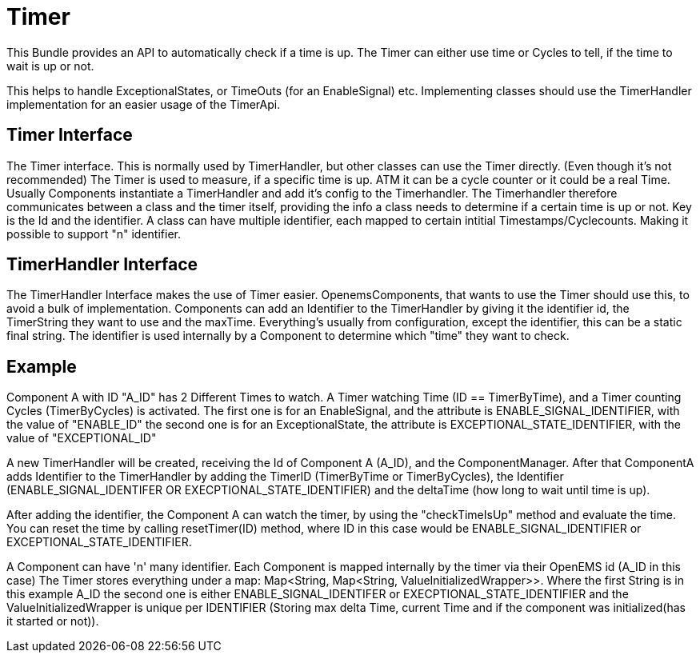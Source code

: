 = Timer

This Bundle provides an API to automatically check if a time is up.
The Timer can either use time or Cycles to tell, if the time to wait is up or not.

This helps to handle ExceptionalStates, or TimeOuts (for an EnableSignal) etc.
Implementing classes should use the TimerHandler implementation for an easier usage of the TimerApi.

== Timer Interface

The Timer interface.
This is normally used by TimerHandler, but other classes can use the Timer directly.
(Even though it's not recommended) The Timer is used to measure, if a specific time is up.
ATM it can be a cycle counter or it could be a real Time.
Usually Components instantiate a TimerHandler and add it's config to the Timerhandler.
The Timerhandler therefore communicates between a class and the timer itself, providing the info a class needs to determine if a certain time is up or not.
Key is the Id and the identifier.
A class can have multiple identifier, each mapped to certain intitial Timestamps/Cyclecounts.
Making it possible to support "n" identifier.

== TimerHandler Interface

The TimerHandler Interface makes the use of Timer easier.
OpenemsComponents, that wants to use the Timer should use this, to avoid a bulk of implementation.
Components can add an Identifier to the TimerHandler by giving it the identifier id, the TimerString they want to use and the maxTime.
Everything's usually from configuration, except the identifier, this can be a static final string.
The identifier is used internally by a Component to determine which "time" they want to check.

== Example

Component A with ID "A_ID" has 2 Different Times to watch.
A Timer watching Time (ID == TimerByTime), and a Timer counting Cycles (TimerByCycles) is activated.
The first one is for an EnableSignal, and the attribute is ENABLE_SIGNAL_IDENTIFIER, with the value of "ENABLE_ID" the second one is for an ExceptionalState, the attribute is EXCEPTIONAL_STATE_IDENTIFIER, with the value of "EXCEPTIONAL_ID"

A new TimerHandler will be created, receiving the Id of Component A (A_ID), and the ComponentManager.
After that ComponentA adds Identifier to the TimerHandler by adding the TimerID (TimerByTime or TimerByCycles), the Identifier (ENABLE_SIGNAL_IDENTIFER OR EXECPTIONAL_STATE_IDENTIFIER) and the deltaTime (how long to wait until time is up).

After adding the identifier, the Component A can watch the timer, by using the "checkTimeIsUp" method and evaluate the time.
You can reset the time by calling resetTimer(ID) method, where ID in this case would be ENABLE_SIGNAL_IDENTIFIER or EXCEPTIONAL_STATE_IDENTIFIER.

A Component can have 'n' many identifier.
Each Component is mapped internally by the timer via their OpenEMS id (A_ID in this case) The Timer stores everything under a map: Map<String, Map<String, ValueInitializedWrapper>>.
Where the first String is in this example A_ID the second one is either ENABLE_SIGNAL_IDENTIFER or EXECPTIONAL_STATE_IDENTIFIER and the ValueInitializedWrapper is unique per IDENTIFIER (Storing max delta Time, current Time and if the component was initialized(has it started or not)).